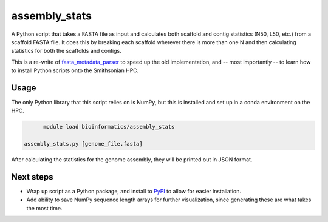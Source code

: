 ==============
assembly_stats
==============

A Python script that takes a FASTA file as input and calculates both scaffold and contig statistics (N50, L50, etc.) from a scaffold FASTA file. It does this by breaking each scaffold wherever there is more than one N and then calculating statistics for both the scaffolds and contigs.

This is a re-write of fasta_metadata_parser_ to speed up the old implementation, and -- most importantly -- to learn how to install Python scripts onto the Smithsonian HPC.


Usage
-----

The only Python library that this script relies on is NumPy, but this is installed and set up in a conda environment on the HPC.

.. code-block:: bash

	module load bioinformatics/assembly_stats

  assembly_stats.py [genome_file.fasta]

After calculating the statistics for the genome assembly, they will be printed out in JSON format.

Next steps
----------

* Wrap up script as a Python package, and install to PyPI_ to allow for easier installation.
* Add ability to save NumPy sequence length arrays for further visualization, since generating these are what takes the most time.

.. _fasta_metadata_parser: https://github.com/pbfrandsen/fasta_metadata_parser
.. _PyPI: https://pypi.org/
